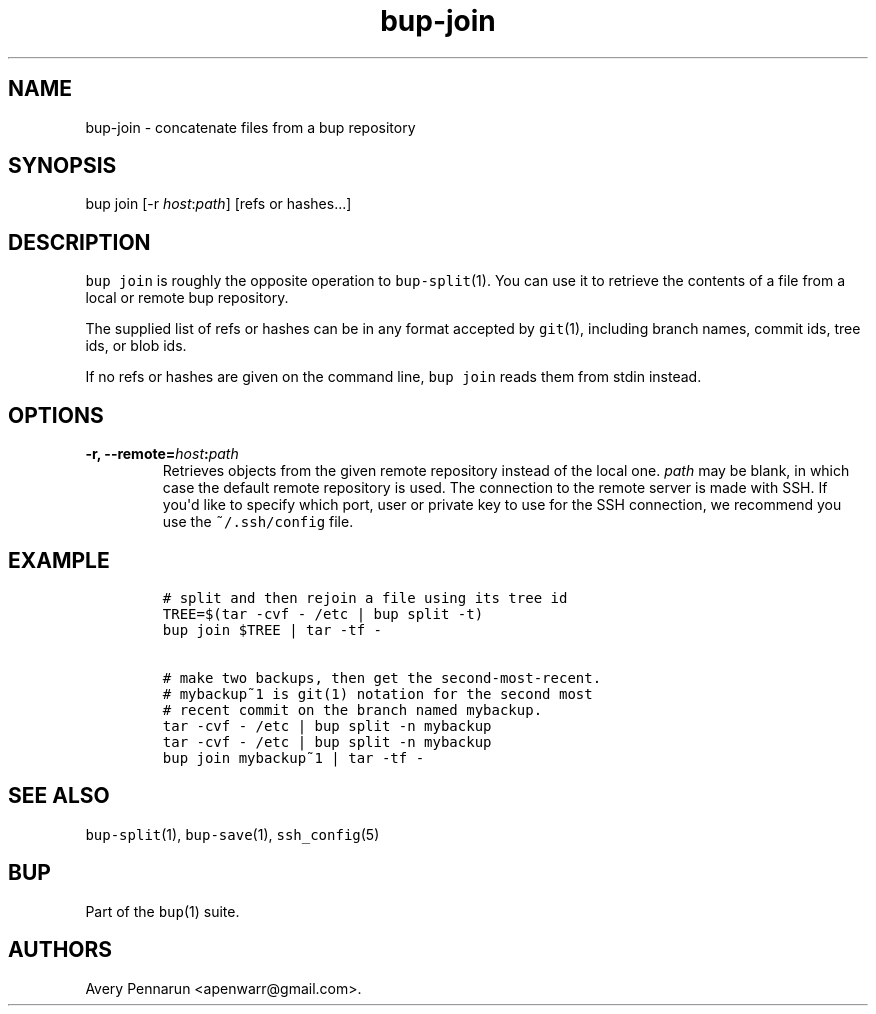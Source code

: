 .TH bup-join 1 "2013\[en]07\[en]31" "Bup 0.25-rc2"
.SH NAME
.PP
bup-join - concatenate files from a bup repository
.SH SYNOPSIS
.PP
bup join [-r \f[I]host\f[]:\f[I]path\f[]] [refs or hashes...]
.SH DESCRIPTION
.PP
\f[C]bup\ join\f[] is roughly the opposite operation to
\f[C]bup-split\f[](1).
You can use it to retrieve the contents of a file from a local or remote
bup repository.
.PP
The supplied list of refs or hashes can be in any format accepted by
\f[C]git\f[](1), including branch names, commit ids, tree ids, or blob
ids.
.PP
If no refs or hashes are given on the command line, \f[C]bup\ join\f[]
reads them from stdin instead.
.SH OPTIONS
.TP
.B -r, --remote=\f[I]host\f[]:\f[I]path\f[]
Retrieves objects from the given remote repository instead of the local
one.
\f[I]path\f[] may be blank, in which case the default remote repository
is used.
The connection to the remote server is made with SSH.
If you\[aq]d like to specify which port, user or private key to use for
the SSH connection, we recommend you use the \f[C]~/.ssh/config\f[]
file.
.RS
.RE
.SH EXAMPLE
.IP
.nf
\f[C]
#\ split\ and\ then\ rejoin\ a\ file\ using\ its\ tree\ id
TREE=$(tar\ -cvf\ -\ /etc\ |\ bup\ split\ -t)
bup\ join\ $TREE\ |\ tar\ -tf\ -

#\ make\ two\ backups,\ then\ get\ the\ second-most-recent.
#\ mybackup~1\ is\ git(1)\ notation\ for\ the\ second\ most
#\ recent\ commit\ on\ the\ branch\ named\ mybackup.
tar\ -cvf\ -\ /etc\ |\ bup\ split\ -n\ mybackup
tar\ -cvf\ -\ /etc\ |\ bup\ split\ -n\ mybackup
bup\ join\ mybackup~1\ |\ tar\ -tf\ -
\f[]
.fi
.SH SEE ALSO
.PP
\f[C]bup-split\f[](1), \f[C]bup-save\f[](1), \f[C]ssh_config\f[](5)
.SH BUP
.PP
Part of the \f[C]bup\f[](1) suite.
.SH AUTHORS
Avery Pennarun <apenwarr@gmail.com>.
